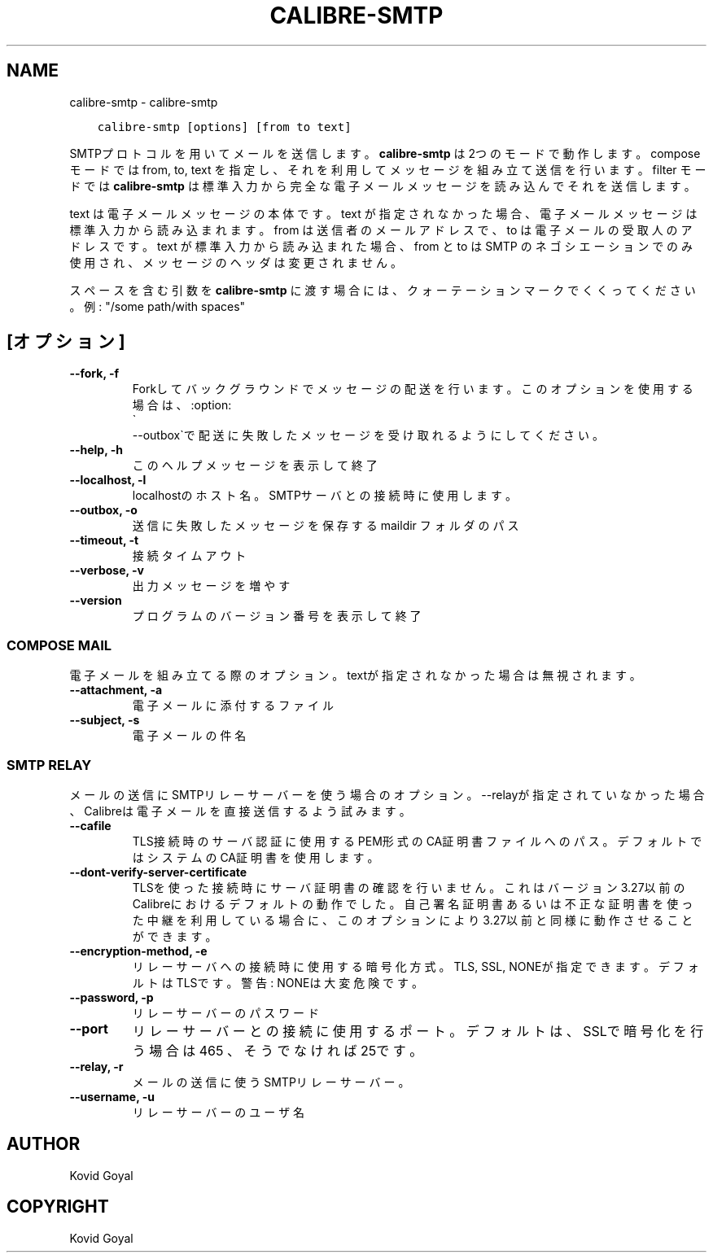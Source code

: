 .\" Man page generated from reStructuredText.
.
.TH "CALIBRE-SMTP" "1" "10月 30, 2020" "5.4.2" "calibre"
.SH NAME
calibre-smtp \- calibre-smtp
.
.nr rst2man-indent-level 0
.
.de1 rstReportMargin
\\$1 \\n[an-margin]
level \\n[rst2man-indent-level]
level margin: \\n[rst2man-indent\\n[rst2man-indent-level]]
-
\\n[rst2man-indent0]
\\n[rst2man-indent1]
\\n[rst2man-indent2]
..
.de1 INDENT
.\" .rstReportMargin pre:
. RS \\$1
. nr rst2man-indent\\n[rst2man-indent-level] \\n[an-margin]
. nr rst2man-indent-level +1
.\" .rstReportMargin post:
..
.de UNINDENT
. RE
.\" indent \\n[an-margin]
.\" old: \\n[rst2man-indent\\n[rst2man-indent-level]]
.nr rst2man-indent-level -1
.\" new: \\n[rst2man-indent\\n[rst2man-indent-level]]
.in \\n[rst2man-indent\\n[rst2man-indent-level]]u
..
.INDENT 0.0
.INDENT 3.5
.sp
.nf
.ft C
calibre\-smtp [options] [from to text]
.ft P
.fi
.UNINDENT
.UNINDENT
.sp
SMTPプロトコルを用いてメールを送信します。
\fBcalibre\-smtp\fP は2つのモードで動作します。
compose モードでは from, to, text を指定し、それを利用してメッセージを組み立て
送信を行います。
filter モードでは \fBcalibre\-smtp\fP は標準入力から完全な電子メールメッセージを読み込んで
それを送信します。
.sp
text は電子メールメッセージの本体です。
text が指定されなかった場合、電子メールメッセージは標準入力から読み込まれます。
from は送信者のメールアドレスで、to は電子メールの受取人のアドレスです。
text が標準入力から読み込まれた場合、from と to はSMTP のネゴシエーション
でのみ使用され、メッセージのヘッダは変更されません。
.sp
スペースを含む引数を \fBcalibre\-smtp\fP に渡す場合には、クォーテーションマークでくくってください。例: "/some path/with spaces"
.SH [オプション]
.INDENT 0.0
.TP
.B \-\-fork, \-f
Forkしてバックグラウンドでメッセージの配送を行います。このオプションを使用する場合は、:option:
.nf
\(ga
.fi
\-\-outbox\(gaで配送に失敗したメッセージを受け取れるようにしてください。
.UNINDENT
.INDENT 0.0
.TP
.B \-\-help, \-h
このヘルプメッセージを表示して終了
.UNINDENT
.INDENT 0.0
.TP
.B \-\-localhost, \-l
localhostのホスト名。SMTPサーバとの接続時に使用します。
.UNINDENT
.INDENT 0.0
.TP
.B \-\-outbox, \-o
送信に失敗したメッセージを保存する maildir フォルダのパス
.UNINDENT
.INDENT 0.0
.TP
.B \-\-timeout, \-t
接続タイムアウト
.UNINDENT
.INDENT 0.0
.TP
.B \-\-verbose, \-v
出力メッセージを増やす
.UNINDENT
.INDENT 0.0
.TP
.B \-\-version
プログラムのバージョン番号を表示して終了
.UNINDENT
.SS COMPOSE MAIL
.sp
電子メールを組み立てる際のオプション。textが指定されなかった場合は無視されます。
.INDENT 0.0
.TP
.B \-\-attachment, \-a
電子メールに添付するファイル
.UNINDENT
.INDENT 0.0
.TP
.B \-\-subject, \-s
電子メールの件名
.UNINDENT
.SS SMTP RELAY
.sp
メールの送信にSMTPリレーサーバーを使う場合のオプション。\-\-relayが指定されていなかった場合、Calibreは電子メールを直接送信するよう試みます。
.INDENT 0.0
.TP
.B \-\-cafile
TLS接続時のサーバ認証に使用するPEM形式のCA証明書ファイルへのパス。デフォルトではシステムのCA証明書を使用します。
.UNINDENT
.INDENT 0.0
.TP
.B \-\-dont\-verify\-server\-certificate
TLSを使った接続時にサーバ証明書の確認を行いません。これはバージョン3.27以前のCalibreにおけるデフォルトの動作でした。自己署名証明書あるいは不正な証明書を使った中継を利用している場合に、このオプションにより3.27以前と同様に動作させることができます。
.UNINDENT
.INDENT 0.0
.TP
.B \-\-encryption\-method, \-e
リレーサーバへの接続時に使用する暗号化方式。TLS, SSL, NONEが指定できます。デフォルトはTLSです。警告: NONEは大変危険です。
.UNINDENT
.INDENT 0.0
.TP
.B \-\-password, \-p
リレーサーバーのパスワード
.UNINDENT
.INDENT 0.0
.TP
.B \-\-port
リレーサーバーとの接続に使用するポート。デフォルトは、SSLで暗号化を行う場合は 465 、そうでなければ 25です。
.UNINDENT
.INDENT 0.0
.TP
.B \-\-relay, \-r
メールの送信に使うSMTPリレーサーバー。
.UNINDENT
.INDENT 0.0
.TP
.B \-\-username, \-u
リレーサーバーのユーザ名
.UNINDENT
.SH AUTHOR
Kovid Goyal
.SH COPYRIGHT
Kovid Goyal
.\" Generated by docutils manpage writer.
.
